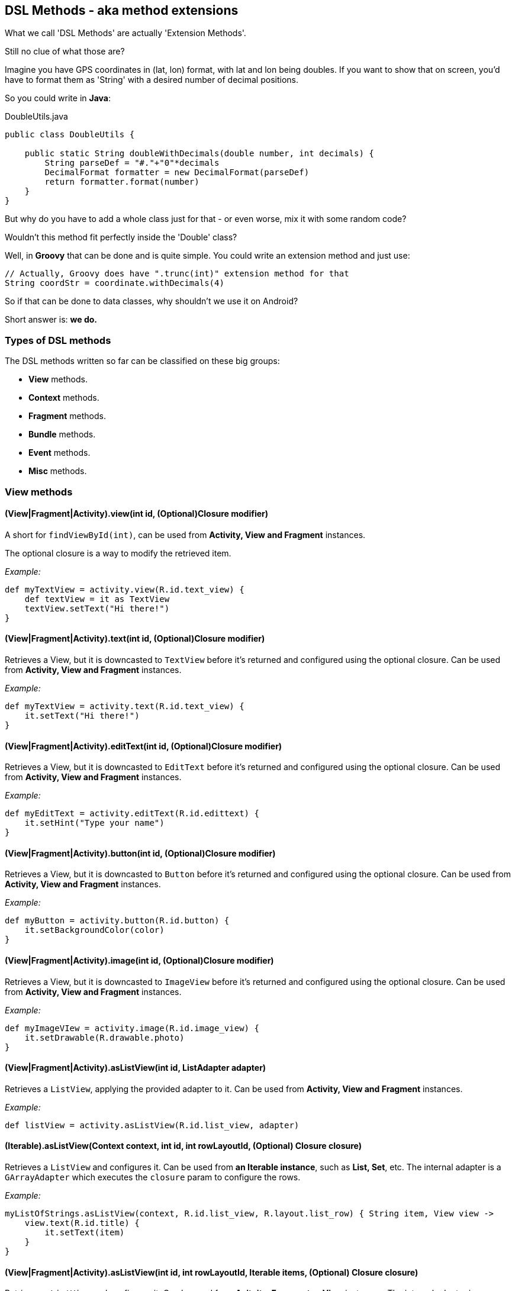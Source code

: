 == DSL Methods - aka method extensions

What we call 'DSL Methods' are actually 'Extension Methods'.

Still no clue of what those are?

Imagine you have GPS coordinates in (lat, lon) format, with lat and lon being doubles. If you want to show that on screen, you'd have to format them as 'String' with a desired number of decimal positions.

So you could write in *Java*:

[source, java]
.DoubleUtils.java
----
public class DoubleUtils {

    public static String doubleWithDecimals(double number, int decimals) {
        String parseDef = "#."+"0"*decimals
        DecimalFormat formatter = new DecimalFormat(parseDef)
        return formatter.format(number)
    }
}
----

But why do you have to add a whole class just for that - or even worse, mix it with some random code?

Wouldn't this method fit perfectly inside the 'Double' class?

Well, in *Groovy* that can be done and is quite simple. You could write an extension method and just use:

[source, groovy]
----
// Actually, Groovy does have ".trunc(int)" extension method for that
String coordStr = coordinate.withDecimals(4)
----

So if that can be done to data classes, why shouldn't we use it on Android?

Short answer is: *we do.*

=== Types of DSL methods

The DSL methods written so far can be classified on these big groups:

* *View* methods.
* *Context* methods.
* *Fragment* methods.
* *Bundle* methods.
* *Event* methods.
* *Misc* methods.

=== View methods

==== (View|Fragment|Activity).view(int id, (Optional)Closure modifier)

A short for `findViewById(int)`, can be used from *Activity, View and Fragment* instances.

The optional closure is a way to modify the retrieved item.

_Example:_

[source, groovy]
----
def myTextView = activity.view(R.id.text_view) {
    def textView = it as TextView
    textView.setText("Hi there!")
}
----

==== (View|Fragment|Activity).text(int id, (Optional)Closure modifier)

Retrieves a View, but it is downcasted to `TextView` before it's returned and configured using the optional closure. Can be used from *Activity, View and Fragment* instances.

_Example:_

[source, groovy]
----
def myTextView = activity.text(R.id.text_view) {
    it.setText("Hi there!")
}
----

==== (View|Fragment|Activity).editText(int id, (Optional)Closure modifier)

Retrieves a View, but it is downcasted to `EditText` before it's returned and configured using the optional closure. Can be used from *Activity, View and Fragment* instances.

_Example:_

[source, groovy]
----
def myEditText = activity.editText(R.id.edittext) {
    it.setHint("Type your name")
}
----

==== (View|Fragment|Activity).button(int id, (Optional)Closure modifier)

Retrieves a View, but it is downcasted to `Button` before it's returned and configured using the optional closure. Can be used from *Activity, View and Fragment* instances.

_Example:_

[source, groovy]
----
def myButton = activity.button(R.id.button) {
    it.setBackgroundColor(color)
}
----

==== (View|Fragment|Activity).image(int id, (Optional)Closure modifier)

Retrieves a View, but it is downcasted to `ImageView` before it's returned and configured using the optional closure. Can be used from *Activity, View and Fragment* instances.

_Example:_

[source, groovy]
----
def myImageVIew = activity.image(R.id.image_view) {
    it.setDrawable(R.drawable.photo)
}
----

==== (View|Fragment|Activity).asListView(int id, ListAdapter adapter)

Retrieves a `ListView`, applying the provided adapter to it. Can be used from *Activity, View and Fragment* instances.

_Example:_

[source, groovy]
----
def listView = activity.asListView(R.id.list_view, adapter)
----

==== (Iterable).asListView(Context context, int id, int rowLayoutId, (Optional) Closure closure)

Retrieves a `ListView` and configures it. Can be used from *an Iterable instance*, such as *List, Set*, etc. The internal adapter is a `GArrayAdapter` which executes the `closure` param to configure the rows.

_Example:_

[source, groovy]
----
myListOfStrings.asListView(context, R.id.list_view, R.layout.list_row) { String item, View view ->
    view.text(R.id.title) {
        it.setText(item)
    }
}
----

==== (View|Fragment|Activity).asListView(int id, int rowLayoutId, Iterable items, (Optional) Closure closure)

Retrieves a `ListView` and configures it. Can be used from *Acitvity, Fragment or View* instances. The internal adapter is a `GArrayAdapter` which executes the `closure` param to configure the rows.

_Example:_

[source, groovy]
----
containerView.asListView(R.id.list_view, R.layout.list_row, items) { String item, View view ->
    view.text(R.id.title) {
        it.setText(item)
    }
}
----

==== (ListView).onItem(int rowLayoutId, Iterable items, (Optional) Closure closure)

Creates a `GArrayAdapter` which will execute the closure to configure the rows. Can be used from a *ListView* instance.

_Example:_

[source, groovy]
----
listView.onItem(R.layout.list_row, items) { String item, View view ->
    view.text(R.id.title) {
        it.setText(item)
    }
}
----

==== (View).show()

Makes view's visibility `VISIBLE`. Can be called from a *View* instance.

==== (View).hide()

Makes view's visibility `GONE`. Can be called from a *View* instance.

==== (View).visible(boolean visible, (Optional) closure)

Makes view's visibility `VISIBLE` if `visible` is true, `GONE` if it's false and applies the provided closure to it. Can be called from a *View* instance.

==== (Activity).getRootView()

Gets an *Activity*'s root view. Can be called from an *Activity* instance.

=== Context methods

==== (Context).log(String message, (Optional)Throwable throwable)

Sends a *DEBUG* message to logcat including the provided message and optional throwable exception. Can be called from any Object.

==== (Context).getCompatNotificationManager()

Get a `CompatNotificationManager` instance for the current `Context`. Can be called from a *Context* instance.

==== (Context).showNotification(int notificationId, Notification notification)

Sends the provided notification with its notificationId. Can be called from a *Context* instance.

==== (Context).showNotification(int notificationId, Closure notificationSpec)

Sends the a notification with the provided notificationId, the notification will be created on `notificationSpec` with `NotificationCompat.Builder`'s methods. Can be called from a *Context* instance.

_Example:_

[source, groovy]
----
context.showNotification(1234) {
    contentTitle = "New message!"
    ongoing = false
}
----

==== (Context).notification(Closure notificationSpec)

Creates a notification from `notificationSpec` with `NotificationCompat.Builder`'s methods. Can be called from a *Context* instance.

_Example:_

[source, groovy]
----
def notification = context.notification {
    contentTitle = "New message!"
    ongoing = false
}
----

==== (Context).bigTextStyle(Closure notificationSpec)

Creates a `BigTextStyle` notification from `notificationSpec` with `NotificationCompat.Builder`'s methods. Can be called from a *Context* instance.

_Example:_

[source, groovy]
----
def notification = context.bigTextStyle {
    contentTitle = "New message!"
    ongoing = false
}
----

==== (Context).pendingActivityIntent(int requestCode, Intent intent, int flags)

Creates a `PendingIntent` to an `Activity`. Can be called from a *Context* instance.

==== (Context).intent(Class class)

Creates an explicit `Intent` to the provided class. Can be called from a *Context* instance.

_Example:_

[source, groovy]
----
def intent = context.intent(OtherActivity)
context.startActivity(intent)
----

==== (Context).startActivity(Class<Activity> activityClass, Closure closure)

Creates an explicit `Intent` to an `Activity` of the provided class, the Intent can be modified using the closure. Can be called from a *Context* instance.

_Example:_

[source, groovy]
----
context.startActivity(AnotherActivity) {
    putExtra("key", value)
}
----

=== Fragment methods

==== Class<Fragment>.withArgs(Context context, Map<String, ?> args)

Creates a `Fragment` of the selected type with the `args` pairs as arguments. Can be called from any class that inherits `Fragment`.

_Example:_

[source, groovy]
----
def fragment = MyFragment.withArgs(context, ["page": 0])
----

==== Class<Fragment>.withArgs(Context context, Bundle args)

Creates a `Fragment` of the selected type with the `args` `Bundle` as arguments. Can be called from any class that inherits `Fragment`.

_Example:_

[source, groovy]
----
def fragment = MyFragment.withArgs(context, bundle)
----

==== (FragmentActivity).addFragment(Closure transactionSpec)

Commits an *add* `FragmentTransaction` with the `transactionSpec` values.

_Example:_

[source, groovy]
----
fragmentActivity.addFragment {
    replacedViewId = R.id.container
    fragment = myFragment
    // These 2 are not required
    addToBackStack = false
    customAnimations = null
}
----

==== (FragmentActivity).replaceFragment(Closure transactionSpec)

Commits a *replace* `FragmentTransaction` with the `transactionSpec` values.

_Example:_

[source, groovy]
----
fragmentActivity.replaceFragment {
    replacedViewId = R.id.container
    fragment = myFragment
    // These 2 are not required
    addToBackStack = false
    customAnimations = null
}
----

=== Bundle methods

==== Bundle.fromMap(Map<String, ?> argsMap)

Turns a `Map` object with `String` keys into a `Bundle`. It will only add values that can be put into a `Bundle` object. Can be called from `Bundle` class.

_Example:_

[source, groovy]
----
def myMap = ["id": 1, "value": parcelableEntity]
def bundle = Bundle.fromMap(myMap)
----

==== (Map).asBundle()

Turns a `Map` object with `String` keys into a `Bundle`. It will only add values that can be put into a `Bundle` object. Can be called from a `Map<String, ?>` instance.

_Example:_

[source, groovy]
----
def myMap = ["id": 1, "value": parcelableEntity]
def bundle = myMap.asBundle()
----

==== (Bundle).putFromMap(Map<String, ?> argsMap)

Adds a `Map` object with `String` keys to a `Bundle`. It will only add values that can be put into a `Bundle` object. Can be called from a `Bundle` instance.

_Example:_

[source, groovy]
----
def myMap = ["id": 1, "value": parcelableEntity]
def myBundle = new Bundle()
myBundle.putFromMap(myMap)
----

=== Event methods

==== (View).onClick(Closure closure)

Sets a `View` 's `OnClickListener` and executes the closure when it's called.

_Example:_

[source, groovy]
----
myButton.onClick {
    callSomeMethod()
}
----

==== (View).onLongClick(Closure closure)

Sets a `View` 's `OnLongClickListener` and executes the closure when it's called.

The closure must *return a boolean value*.

_Example:_

[source, groovy]
----
myButton.onClick {
    callSomeMethod()
    return true
}
----

==== (ListView).onClick(Closure closure)

Sets a `ListView` 's `OnItemClickListener` and executes the closure when it's called.

Valid closure parameters:

* ItemClass item
* ItemClass item, View v
* ItemClass item, View v, int position

_Example:_

[source, groovy]
----
myList.onClick { Object item, View v ->
    callSomeMethod(item)
}
----

==== (View).onLongClick(Closure closure)

Sets a `ListView` 's `OnItemLongClickListener` and executes the closure when it's called.

Valid closure parameters:

* ItemClass item
* ItemClass item, View v
* ItemClass item, View v, int position

Must *return a boolean value*.

_Example:_

[source, groovy]
----
myList.onLongClick { Object item, View v ->
    callSomeMethod()
    return true
}
----

=== Misc methods

==== (Object).async(Closure closure)

`AsyncTasks` using closures.

_Example:_

[source, groovy]
----
async { context, GAsyncTask task ->
        task.before {
            // here we can run code before async task execution
        }
        task.error { e ->
            // here we can catch error situation, param "e" is usually Exception
        }
        task.after {
            // here we can catch after task situation
        }
        // and here we should execute long running task
        this.tempApartments = DatabaseService.instance.getApartments(this.offset)
    }
----

==== (String).asImage()

Download and decode a `Bitmap` from a `String` url.

_Example:_

[source, groovy]
----
async { ctx, task ->
        task.error { e ->
        }
        this.imageView.imageBitmap = 'http://someurlwithimage.com/'.asImage()
    }
----
